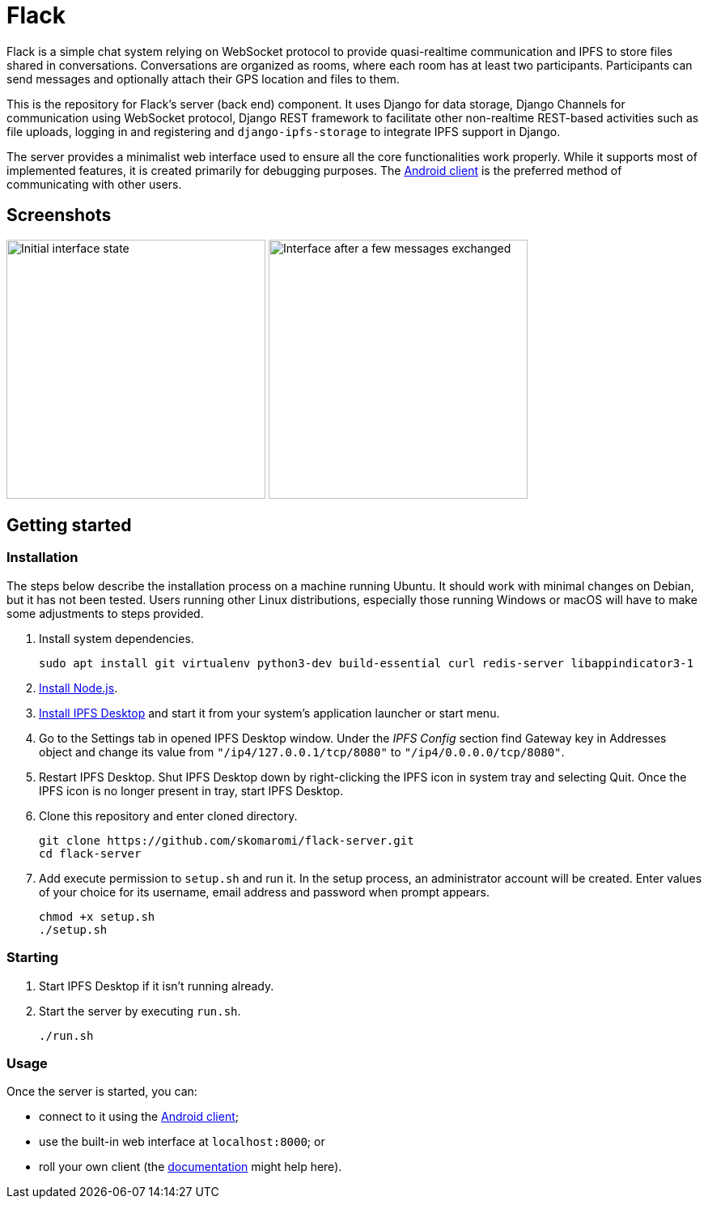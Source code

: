 = Flack

[.normal]
Flack is a simple chat system relying on WebSocket protocol to provide
quasi-realtime communication and IPFS to store files shared in conversations.
Conversations are organized as rooms, where each room has at least two
participants. Participants can send messages and optionally attach their GPS
location and files to them.

This is the repository for Flack's server (back end) component. It uses Django
for data storage, Django Channels for communication using WebSocket protocol,
Django REST framework to facilitate other non-realtime REST-based activities
such as file uploads, logging in and registering and `django-ipfs-storage` to
integrate IPFS support in Django.

The server provides a minimalist web interface used to ensure all the core
functionalities work properly. While it supports most of implemented features,
it is created primarily for debugging purposes. The
https://github.com/skomaromi/flack-client-android[Android client] is the
preferred method of communicating with other users.

== Screenshots

:imagesdir: docs/img
image:initial.png[Initial interface state, 320]
image:messages.png[Interface after a few messages exchanged, 320]

== Getting started

=== Installation

The steps below describe the installation process on a machine running Ubuntu.
It should work with minimal changes on Debian, but it has not been tested.
Users running other Linux distributions, especially those running Windows or
macOS will have to make some adjustments to steps provided.

1. Install system dependencies.
+
[source,bash]
----
sudo apt install git virtualenv python3-dev build-essential curl redis-server libappindicator3-1
----

2. https://github.com/nodesource/distributions/blob/master/README.md#installation-instructions[Install Node.js].

3. https://github.com/ipfs-shipyard/ipfs-desktop#install[Install IPFS Desktop]
and start it from your system's application launcher or start menu.

4. Go to the Settings tab in opened IPFS Desktop window. Under the _IPFS
Config_ section find Gateway key in Addresses object and change its value from
`"/ip4/127.0.0.1/tcp/8080"` to `"/ip4/0.0.0.0/tcp/8080"`.

5. Restart IPFS Desktop. Shut IPFS Desktop down by right-clicking the IPFS
icon in system tray and selecting Quit. Once the IPFS icon is no longer
present in tray, start IPFS Desktop.

6. Clone this repository and enter cloned directory.
+
[source,bash]
----
git clone https://github.com/skomaromi/flack-server.git
cd flack-server
----

7. Add execute permission to `setup.sh` and run it. In the setup process, an
administrator account will be created. Enter values of your choice for its
username, email address and password when prompt appears.
+
[source,bash]
----
chmod +x setup.sh
./setup.sh
----

=== Starting

1. Start IPFS Desktop if it isn't running already.

2. Start the server by executing `run.sh`.
+
[source,bash]
----
./run.sh
----

=== Usage

Once the server is started, you can:

* connect to it using the
https://github.com/skomaromi/flack-client-android[Android client];
* use the built-in web interface at `localhost:8000`; or
* roll your own client (the link:docs/DOCS.adoc[documentation] might help here).
